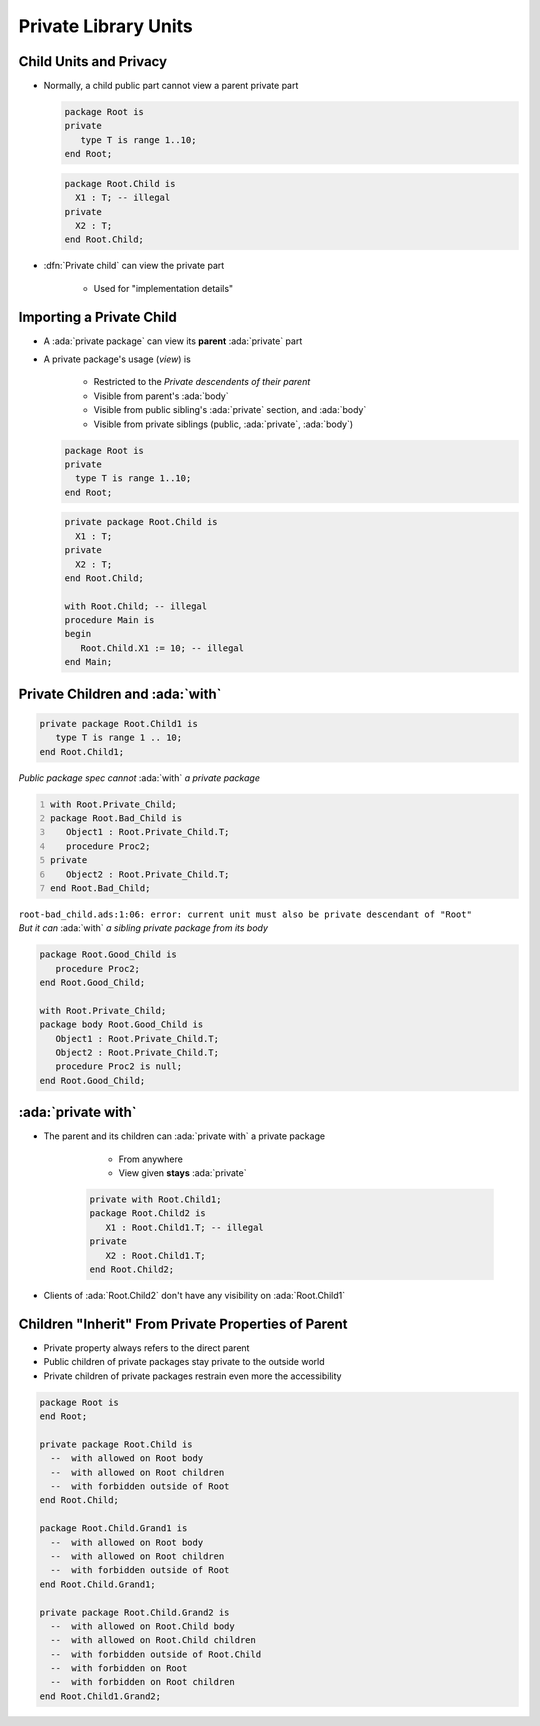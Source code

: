 =======================
Private Library Units
=======================

-------------------------
Child Units and Privacy
-------------------------

* Normally, a child public part cannot view a parent private part

  .. container:: columns

    .. container:: column

      .. code:: Ada

        package Root is
        private
           type T is range 1..10;
        end Root;

    .. container:: column

      .. code:: Ada

        package Root.Child is
          X1 : T; -- illegal
        private
          X2 : T;
        end Root.Child;

* :dfn:`Private child` can view the private part

    + Used for "implementation details"

---------------------------
Importing a Private Child
---------------------------

* A :ada:`private package` can view its **parent** :ada:`private` part
* A private package's usage (*view*) is

   + Restricted to the *Private descendents of their parent*
   + Visible from parent's :ada:`body`
   + Visible from public sibling's :ada:`private` section, and :ada:`body`
   + Visible from private siblings (public, :ada:`private`, :ada:`body`)

  .. container:: columns

    .. container:: column

      .. code:: Ada

        package Root is
        private
          type T is range 1..10;
        end Root;

    .. container:: column

      .. code:: Ada

        private package Root.Child is
          X1 : T;
        private
          X2 : T;
        end Root.Child;

        with Root.Child; -- illegal
        procedure Main is
        begin
           Root.Child.X1 := 10; -- illegal
        end Main;

----------------------------------
Private Children and :ada:`with`
----------------------------------

.. code:: Ada

   private package Root.Child1 is
      type T is range 1 .. 10;
   end Root.Child1;

.. container:: columns

  .. container:: column

    .. container:: latex_environment scriptsize

      *Public package spec cannot* :ada:`with` *a private package*

      .. code:: Ada
         :number-lines: 1

         with Root.Private_Child;
         package Root.Bad_Child is
            Object1 : Root.Private_Child.T;
            procedure Proc2;
         private
            Object2 : Root.Private_Child.T;
         end Root.Bad_Child;

      ``root-bad_child.ads:1:06: error: current unit must also be private descendant of "Root"``

  .. container:: column

    .. container:: latex_environment scriptsize

      *But it can* :ada:`with` *a sibling private package from its body*

      .. code:: Ada

         package Root.Good_Child is
            procedure Proc2;
         end Root.Good_Child;

         with Root.Private_Child;
         package body Root.Good_Child is
            Object1 : Root.Private_Child.T;
            Object2 : Root.Private_Child.T;
            procedure Proc2 is null;
         end Root.Good_Child;

---------------------
:ada:`private with`
---------------------

* The parent and its children can :ada:`private with` a private package

    + From anywhere
    + View given **stays** :ada:`private`

   .. code:: Ada

      private with Root.Child1;
      package Root.Child2 is
         X1 : Root.Child1.T; -- illegal
      private
         X2 : Root.Child1.T;
      end Root.Child2;

* Clients of :ada:`Root.Child2` don't have any visibility on :ada:`Root.Child1`

------------------------------------------------------------
Children "Inherit" From Private Properties of Parent
------------------------------------------------------------

* Private property always refers to the direct parent
* Public children of private packages stay private to the outside world
* Private children of private packages restrain even more the accessibility

.. code:: Ada

   package Root is
   end Root;

   private package Root.Child is
     --  with allowed on Root body
     --  with allowed on Root children
     --  with forbidden outside of Root
   end Root.Child;

   package Root.Child.Grand1 is
     --  with allowed on Root body
     --  with allowed on Root children
     --  with forbidden outside of Root
   end Root.Child.Grand1;

   private package Root.Child.Grand2 is
     --  with allowed on Root.Child body
     --  with allowed on Root.Child children
     --  with forbidden outside of Root.Child
     --  with forbidden on Root
     --  with forbidden on Root children
   end Root.Child1.Grand2;

